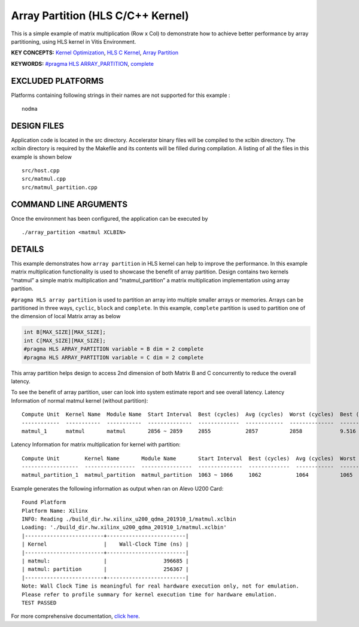 Array Partition (HLS C/C++ Kernel)
==================================

This is a simple example of matrix multiplication (Row x Col) to demonstrate how to achieve better performance by array partitioning, using HLS kernel in Vitis Environment.

**KEY CONCEPTS:** `Kernel Optimization <https://www.xilinx.com/html_docs/xilinx2020_2/vitis_doc/vitis_hls_optimization_techniques.html>`__, `HLS C Kernel <https://www.xilinx.com/html_docs/xilinx2020_2/vitis_doc/devckernels.html#hxx1556235054362>`__, `Array Partition <https://www.xilinx.com/html_docs/xilinx2020_2/vitis_doc/vitis_hls_optimization_techniques.html#swq1539734225427>`__

**KEYWORDS:** `#pragma HLS ARRAY_PARTITION <https://www.xilinx.com/html_docs/xilinx2020_2/vitis_doc/hls_pragmas.html#gle1504034361378>`__, `complete <https://www.xilinx.com/html_docs/xilinx2020_2/vitis_doc/hls_pragmas.html#zof1504034359187__ad410728>`__

EXCLUDED PLATFORMS
------------------

Platforms containing following strings in their names are not supported for this example :

::

   nodma

DESIGN FILES
------------

Application code is located in the src directory. Accelerator binary files will be compiled to the xclbin directory. The xclbin directory is required by the Makefile and its contents will be filled during compilation. A listing of all the files in this example is shown below

::

   src/host.cpp
   src/matmul.cpp
   src/matmul_partition.cpp
   
COMMAND LINE ARGUMENTS
----------------------

Once the environment has been configured, the application can be executed by

::

   ./array_partition <matmul XCLBIN>

DETAILS
-------

This example demonstrates how ``array partition`` in HLS kernel can help
to improve the performance. In this example matrix multiplication
functionality is used to showcase the benefit of array partition. Design
contains two kernels “matmul” a simple matrix multiplication and
“matmul_partition” a matrix multiplication implementation using array
partition.

``#pragma HLS array partition`` is used to partition an array into
multiple smaller arrays or memories. Arrays can be partitioned in three
ways, ``cyclic``, ``block`` and ``complete``. In this example,
``complete`` partition is used to partition one of the dimension of
local Matrix array as below

.. code:: cpp

   int B[MAX_SIZE][MAX_SIZE];
   int C[MAX_SIZE][MAX_SIZE];
   #pragma HLS ARRAY_PARTITION variable = B dim = 2 complete
   #pragma HLS ARRAY_PARTITION variable = C dim = 2 complete

This array partition helps design to access 2nd dimension of both Matrix
B and C concurrently to reduce the overall latency.

To see the benefit of array partition, user can look into system
estimate report and see overall latency. Latency Information of normal
matmul kernel (without partition):

::

   Compute Unit  Kernel Name  Module Name  Start Interval  Best (cycles)  Avg (cycles)  Worst (cycles)  Best (absolute)  Avg (absolute)  Worst (absolute)
   ------------  -----------  -----------  --------------  -------------  ------------  --------------  ---------------  --------------  ----------------
   matmul_1      matmul       matmul       2856 ~ 2859     2855           2857          2858            9.516 us         9.522 us        9.526 us

Latency Information for matrix multiplication for kernel with partition:

::

   Compute Unit        Kernel Name       Module Name       Start Interval  Best (cycles)  Avg (cycles)  Worst (cycles)  Best (absolute)  Avg (absolute)  Worst (absolute)
   ------------------  ----------------  ----------------  --------------  -------------  ------------  --------------  ---------------  --------------  ----------------
   matmul_partition_1  matmul_partition  matmul_partition  1063 ~ 1066     1062           1064          1065            3.540 us         3.546 us        3.550 us

Example generates the following information as output when ran on Alevo
U200 Card:

::

   Found Platform
   Platform Name: Xilinx
   INFO: Reading ./build_dir.hw.xilinx_u200_qdma_201910_1/matmul.xclbin
   Loading: './build_dir.hw.xilinx_u200_qdma_201910_1/matmul.xclbin'
   |-------------------------+-------------------------|
   | Kernel                  |    Wall-Clock Time (ns) |
   |-------------------------+-------------------------|
   | matmul:                 |                  396685 |
   | matmul: partition       |                  256367 |
   |-------------------------+-------------------------|
   Note: Wall Clock Time is meaningful for real hardware execution only, not for emulation.
   Please refer to profile summary for kernel execution time for hardware emulation.
   TEST PASSED

For more comprehensive documentation, `click here <http://xilinx.github.io/Vitis_Accel_Examples>`__.